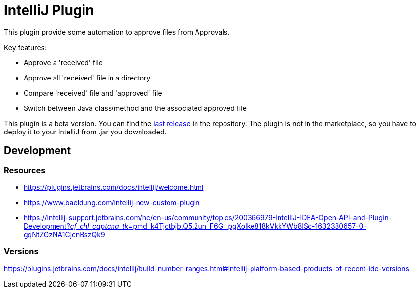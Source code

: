 = IntelliJ Plugin

This plugin provide some automation to approve files from Approvals.

Key features:

* Approve a 'received' file
* Approve all 'received' file in a directory
* Compare 'received' file and 'approved' file
* Switch between Java class/method and the associated approved file

This plugin is a beta version.
You can find the link:https://github.com/sfauvel/documentationtesting/packages/1358107[last release] in the repository.
The plugin is not in the marketplace, so you have to deploy it to your IntelliJ from .jar you downloaded.

== Development

=== Resources

* https://plugins.jetbrains.com/docs/intellij/welcome.html[]
* https://www.baeldung.com/intellij-new-custom-plugin[]
* https://intellij-support.jetbrains.com/hc/en-us/community/topics/200366979-IntelliJ-IDEA-Open-API-and-Plugin-Development?__cf_chl_captcha_tk__=pmd_k4Tjotbjb.Q5.2un_F6Gl_pgXolke818kVkkYWb8ISc-1632380657-0-gqNtZGzNA1CjcnBszQk9[]

=== Versions

https://plugins.jetbrains.com/docs/intellij/build-number-ranges.html#intellij-platform-based-products-of-recent-ide-versions